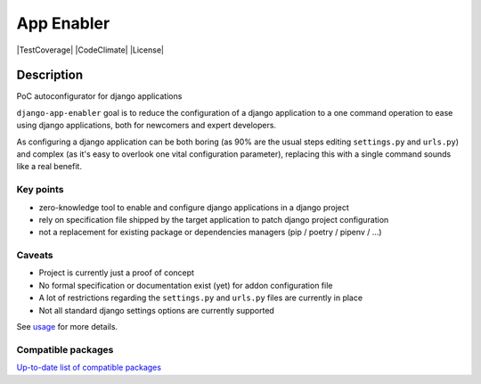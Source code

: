 ##########################
App Enabler
##########################

|PyPiVersion| |PyVersion| |GAStatus| |TestCoverage| |CodeClimate| |License|


************
Description
************

PoC autoconfigurator for django applications

``django-app-enabler`` goal is to reduce the configuration of a django application to a
one command operation to ease using django applications, both for newcomers and expert developers.

As configuring a django application can be both boring (as 90% are the usual steps editing ``settings.py`` and ``urls.py``)
and complex (as it's easy to overlook one vital configuration parameter), replacing this with a single command sounds like
a real benefit.

Key points
==================

* zero-knowledge tool to enable and configure django applications in a django project
* rely on specification file shipped by the target application to patch django project configuration
* not a replacement for existing package or dependencies managers (pip / poetry / pipenv / ...)

Caveats
==================

* Project is currently just a proof of concept
* No formal specification or documentation exist (yet) for addon configuration file
* A lot of restrictions regarding the ``settings.py`` and ``urls.py`` files are currently in place
* Not all standard django settings options are currently supported

See `usage`_ for more details.

Compatible packages
===================

`Up-to-date list of compatible packages`_

.. |Gitter| image:: https://img.shields.io/badge/GITTER-join%20chat-brightgreen.svg?style=flat-square
    :target: https://gitter.im/nephila/applications
    :alt: Join the Gitter chat

.. |PyPiVersion| image:: https://img.shields.io/pypi/v/django-app-enabler.svg?style=flat-square
    :target: https://pypi.python.org/pypi/django-app-enabler
    :alt: Latest PyPI version

.. |PyVersion| image:: https://img.shields.io/pypi/pyversions/django-app-enabler.svg?style=flat-square
    :target: https://pypi.python.org/pypi/django-app-enabler
    :alt: Python versions

.. |GAStatus| image:: https://github.com/Yell0wflash/django-app-enabler/workflows/Tox%20tests/badge.svg
    :target: https://github.com/nephila/django-app-enabler
    :alt: Latest CI build status

.. _usage: https://django-app-enabler.readthedocs.io/en/latest/usage.html
.. _Up-to-date list of compatible packages: https://pypi.org/search/?q="django-app-enabler+addon"
